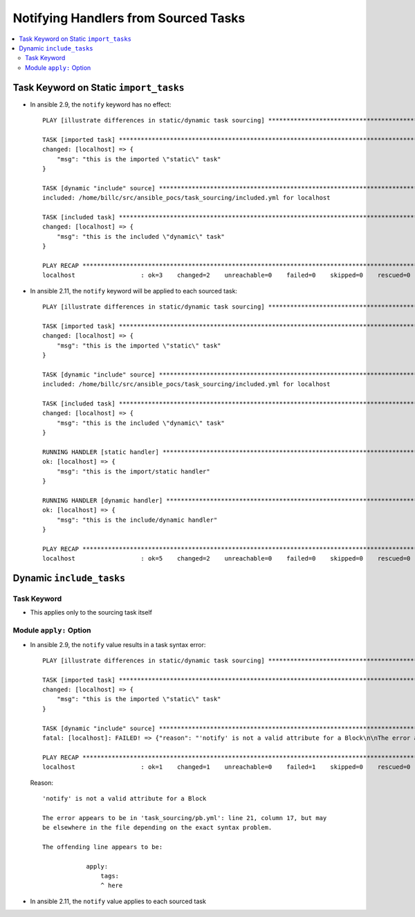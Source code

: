 =====================================
Notifying Handlers from Sourced Tasks
=====================================

.. contents::
   :local:

Task Keyword on Static ``import_tasks``
=======================================

*  In ansible 2.9, the ``notify`` keyword has no effect::

      PLAY [illustrate differences in static/dynamic task sourcing] *********************************************************

      TASK [imported task] **************************************************************************************************
      changed: [localhost] => {
          "msg": "this is the imported \"static\" task"
      }

      TASK [dynamic "include" source] ***************************************************************************************
      included: /home/billc/src/ansible_pocs/task_sourcing/included.yml for localhost

      TASK [included task] **************************************************************************************************
      changed: [localhost] => {
          "msg": "this is the included \"dynamic\" task"
      }

      PLAY RECAP ************************************************************************************************************
      localhost                  : ok=3    changed=2    unreachable=0    failed=0    skipped=0    rescued=0    ignored=0

*  In ansible 2.11, the ``notify`` keyword will be applied to each sourced task::

      PLAY [illustrate differences in static/dynamic task sourcing] *********************************************************

      TASK [imported task] **************************************************************************************************
      changed: [localhost] => {
          "msg": "this is the imported \"static\" task"
      }

      TASK [dynamic "include" source] ***************************************************************************************
      included: /home/billc/src/ansible_pocs/task_sourcing/included.yml for localhost

      TASK [included task] **************************************************************************************************
      changed: [localhost] => {
          "msg": "this is the included \"dynamic\" task"
      }

      RUNNING HANDLER [static handler] **************************************************************************************
      ok: [localhost] => {
          "msg": "this is the import/static handler"
      }

      RUNNING HANDLER [dynamic handler] *************************************************************************************
      ok: [localhost] => {
          "msg": "this is the include/dynamic handler"
      }

      PLAY RECAP ************************************************************************************************************
      localhost                  : ok=5    changed=2    unreachable=0    failed=0    skipped=0    rescued=0    ignored=0

Dynamic ``include_tasks``
=========================

Task Keyword
------------

* This applies only to the sourcing task itself

Module ``apply:`` Option
------------------------

*  In ansible 2.9, the ``notify`` value results in a task syntax error::

      PLAY [illustrate differences in static/dynamic task sourcing] *********************************************************

      TASK [imported task] **************************************************************************************************
      changed: [localhost] => {
          "msg": "this is the imported \"static\" task"
      }

      TASK [dynamic "include" source] ***************************************************************************************
      fatal: [localhost]: FAILED! => {"reason": "'notify' is not a valid attribute for a Block\n\nThe error appears to be in '/home/billc/src/ansible_pocs/task_sourcing/pb.yml': line 21, column 17, but may\nbe elsewhere in the file depending on the exact syntax problem.\n\nThe offending line appears to be:\n\n            apply:\n                tags:\n                ^ here\n"}

      PLAY RECAP ************************************************************************************************************
      localhost                  : ok=1    changed=1    unreachable=0    failed=1    skipped=0    rescued=0    ignored=0

   Reason::

      'notify' is not a valid attribute for a Block

      The error appears to be in 'task_sourcing/pb.yml': line 21, column 17, but may
      be elsewhere in the file depending on the exact syntax problem.

      The offending line appears to be:

                  apply:
                      tags:
                      ^ here

*  In ansible 2.11, the ``notify`` value applies to each sourced task
